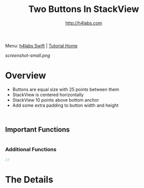 #+STARTUP: showall
#+TITLE: Two Buttons In StackView
#+AUTHOR: http://h4labs.com
#+HTML_HEAD: <link rel="stylesheet" type="text/css" href="/resources/css/myorg.css" />

Menu: [[http://www.h4labs.com/dev/ios/swift.html][h4labs Swift]] | [[file:../../README.org][Tutorial Home]]

[[screenshot-small.png]]

* Overview

+ Buttons are equal size with 25 points between them
+ StackView is centered horizontally
+ StackView 10 points above bottom anchor
+ Add some extra padding to button width and height

#+BEGIN_SRC swift


#+END_SRC

** Important Functions

#+BEGIN_SRC swift

#+END_SRC

*** Additional Functions
#+BEGIN_SRC swift
//
#+END_SRC


* The Details
